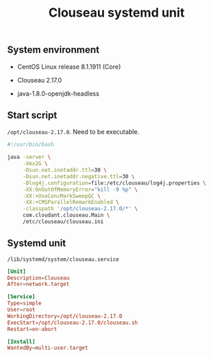 #+TITLE: Clouseau systemd unit
#+OPTIONS: ^:nil

** System environment

- CentOS Linux release 8.1.1911 (Core)

- Clouseau 2.17.0

- java-1.8.0-openjdk-headless

** Start script

=/opt/clouseau-2.17.0=. Need to be executable.

#+BEGIN_SRC sh :tangle opt/clouseau-2.17.0/clouseau.sh
#!/usr/bin/bash
  
java -server \
     -Xmx2G \
     -Dsun.net.inetaddr.ttl=30 \
     -Dsun.net.inetaddr.negative.ttl=30 \
     -Dlog4j.configuration=file:/etc/clouseau/log4j.properties \
     -XX:OnOutOfMemoryError="kill -9 %p" \
     -XX:+UseConcMarkSweepGC \
     -XX:+CMSParallelRemarkEnabled \
     -classpath '/opt/clouseau-2.17.0/*' \
     com.cloudant.clouseau.Main \
     /etc/clouseau/clouseau.ini
#+END_SRC

** Systemd unit

=/lib/systemd/system/clouseau.service=

#+BEGIN_SRC conf :tangle lib/systemd/system/clouseau.service
[Unit]
Description=Clouseau
After=network.target

[Service]
Type=simple
User=root
WorkingDirectory=/opt/clouseau-2.17.0
ExecStart=/opt/clouseau-2.17.0/clouseau.sh
Restart=on-abort

[Install]
WantedBy=multi-user.target
#+END_SRC

